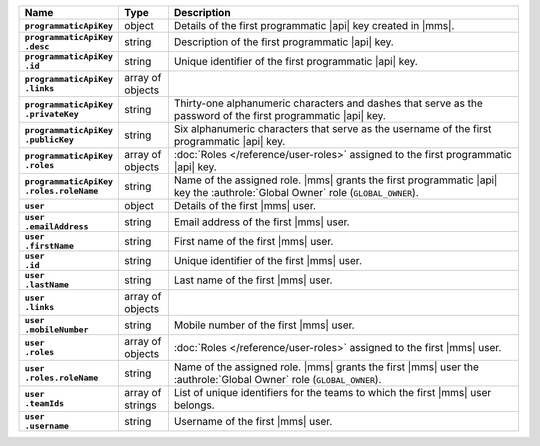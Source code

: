 .. list-table::
   :widths: 15 10 75
   :header-rows: 1
   :stub-columns: 1

   * - Name
     - Type
     - Description

   * - ``programmaticApiKey``
     - object
     - Details of the first programmatic |api| key created in |mms|.

   * - | ``programmaticApiKey``
       | ``.desc``
     - string
     - Description of the first programmatic |api| key.

   * - | ``programmaticApiKey``
       | ``.id``
     - string
     - Unique identifier of the first programmatic |api| key.

   * - | ``programmaticApiKey``
       | ``.links``
     - array of objects
     - .. include:: /includes/api/links-explanation.rst

   * - | ``programmaticApiKey``
       | ``.privateKey``
     - string
     - Thirty-one alphanumeric characters and dashes that serve as the
       password of the first programmatic |api| key.

   * - | ``programmaticApiKey``
       | ``.publicKey``
     - string
     - Six alphanumeric characters that serve as the username of the
       first programmatic |api| key.

   * - | ``programmaticApiKey``
       | ``.roles``
     - array of objects
     - :doc:`Roles </reference/user-roles>` assigned to the first
       programmatic |api| key.

   * - | ``programmaticApiKey``
       | ``.roles.roleName``
     - string
     - Name of the assigned role. |mms| grants the first programmatic
       |api| key the :authrole:`Global Owner` role (``GLOBAL_OWNER``).

   * - ``user``
     - object
     - Details of the first |mms| user.

   * - | ``user``
       | ``.emailAddress``
     - string
     - Email address of the first |mms| user.

   * - | ``user``
       | ``.firstName``
     - string
     - First name of the first |mms| user.

   * - | ``user``
       | ``.id``
     - string
     - Unique identifier of the first |mms| user.

   * - | ``user``
       | ``.lastName``
     - string
     - Last name of the first |mms| user.

   * - | ``user``
       | ``.links``
     - array of objects
     - .. include:: /includes/api/links-explanation.rst

   * - | ``user``
       | ``.mobileNumber``
     - string
     - Mobile number of the first |mms| user.

   * - | ``user``
       | ``.roles``
     - array of objects
     - :doc:`Roles </reference/user-roles>` assigned to the first |mms|
       user.

   * - | ``user``
       | ``.roles.roleName``
     - string
     - Name of the assigned role. |mms| grants the first |mms| user the
       :authrole:`Global Owner` role (``GLOBAL_OWNER``).

   * - | ``user``
       | ``.teamIds``
     - array of strings
     - List of unique identifiers for the teams to which the first
       |mms| user belongs.

   * - | ``user``
       | ``.username``
     - string
     - Username of the first |mms| user.
